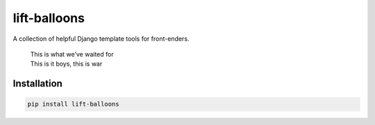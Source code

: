 lift-balloons
=============

|PyPI| |GitHub Issues|

A collection of helpful Django template tools for front-enders.

    | This is what we’ve waited for
    | This is it boys, this is war

Installation
------------

.. code:: sh

    pip install lift-balloons


.. |PyPI| image:: https://img.shields.io/pypi/v/lift-balloons.svg?style=flat-square
   :target: https://pypi.python.org/pypi/lift-balloons/
.. |GitHub Issues| image:: https://img.shields.io/github/issues/l1f7/lift-balloons.svg?style=flat-square
   :target: https://github.com/l1f7/lift-balloons/issues
